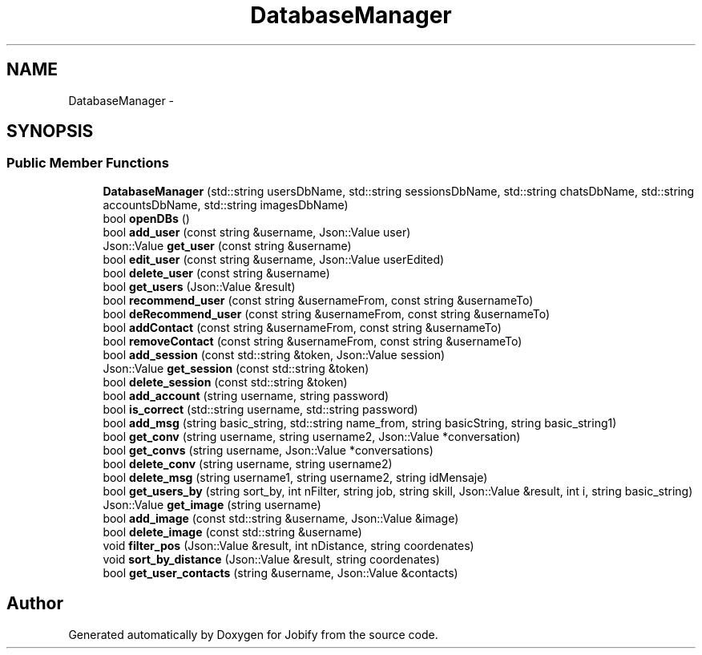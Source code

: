 .TH "DatabaseManager" 3 "Wed Dec 7 2016" "Version 1.0.0" "Jobify" \" -*- nroff -*-
.ad l
.nh
.SH NAME
DatabaseManager \- 
.SH SYNOPSIS
.br
.PP
.SS "Public Member Functions"

.in +1c
.ti -1c
.RI "\fBDatabaseManager\fP (std::string usersDbName, std::string sessionsDbName, std::string chatsDbName, std::string accountsDbName, std::string imagesDbName)"
.br
.ti -1c
.RI "bool \fBopenDBs\fP ()"
.br
.ti -1c
.RI "bool \fBadd_user\fP (const string &username, Json::Value user)"
.br
.ti -1c
.RI "Json::Value \fBget_user\fP (const string &username)"
.br
.ti -1c
.RI "bool \fBedit_user\fP (const string &username, Json::Value userEdited)"
.br
.ti -1c
.RI "bool \fBdelete_user\fP (const string &username)"
.br
.ti -1c
.RI "bool \fBget_users\fP (Json::Value &result)"
.br
.ti -1c
.RI "bool \fBrecommend_user\fP (const string &usernameFrom, const string &usernameTo)"
.br
.ti -1c
.RI "bool \fBdeRecommend_user\fP (const string &usernameFrom, const string &usernameTo)"
.br
.ti -1c
.RI "bool \fBaddContact\fP (const string &usernameFrom, const string &usernameTo)"
.br
.ti -1c
.RI "bool \fBremoveContact\fP (const string &usernameFrom, const string &usernameTo)"
.br
.ti -1c
.RI "bool \fBadd_session\fP (const std::string &token, Json::Value session)"
.br
.ti -1c
.RI "Json::Value \fBget_session\fP (const std::string &token)"
.br
.ti -1c
.RI "bool \fBdelete_session\fP (const std::string &token)"
.br
.ti -1c
.RI "bool \fBadd_account\fP (string username, string password)"
.br
.ti -1c
.RI "bool \fBis_correct\fP (std::string username, std::string password)"
.br
.ti -1c
.RI "bool \fBadd_msg\fP (string basic_string, std::string name_from, string basicString, string basic_string1)"
.br
.ti -1c
.RI "bool \fBget_conv\fP (string username, string username2, Json::Value *conversation)"
.br
.ti -1c
.RI "bool \fBget_convs\fP (string username, Json::Value *conversations)"
.br
.ti -1c
.RI "bool \fBdelete_conv\fP (string username, string username2)"
.br
.ti -1c
.RI "bool \fBdelete_msg\fP (string username1, string username2, string idMensaje)"
.br
.ti -1c
.RI "bool \fBget_users_by\fP (string sort_by, int nFilter, string job, string skill, Json::Value &result, int i, string basic_string)"
.br
.ti -1c
.RI "Json::Value \fBget_image\fP (string username)"
.br
.ti -1c
.RI "bool \fBadd_image\fP (const std::string &username, Json::Value &image)"
.br
.ti -1c
.RI "bool \fBdelete_image\fP (const std::string &username)"
.br
.ti -1c
.RI "void \fBfilter_pos\fP (Json::Value &result, int nDistance, string coordenates)"
.br
.ti -1c
.RI "void \fBsort_by_distance\fP (Json::Value &result, string coordenates)"
.br
.ti -1c
.RI "bool \fBget_user_contacts\fP (string &username, Json::Value &contacts)"
.br
.in -1c

.SH "Author"
.PP 
Generated automatically by Doxygen for Jobify from the source code\&.
